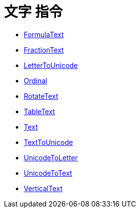 = 文字 指令
:page-en: commands/Text_Commands
ifdef::env-github[:imagesdir: /zh/modules/ROOT/assets/images]

* xref:/commands/FormulaText.adoc[FormulaText]
* xref:/commands/FractionText.adoc[FractionText]
* xref:/commands/LetterToUnicode.adoc[LetterToUnicode]
* xref:/commands/Ordinal.adoc[Ordinal]
* xref:/commands/RotateText.adoc[RotateText]
* xref:/commands/TableText.adoc[TableText]
* xref:/commands/Text.adoc[Text]
* xref:/commands/TextToUnicode.adoc[TextToUnicode]
* xref:/commands/UnicodeToLetter.adoc[UnicodeToLetter]
* xref:/commands/UnicodeToText.adoc[UnicodeToText]
* xref:/commands/VerticalText.adoc[VerticalText]
